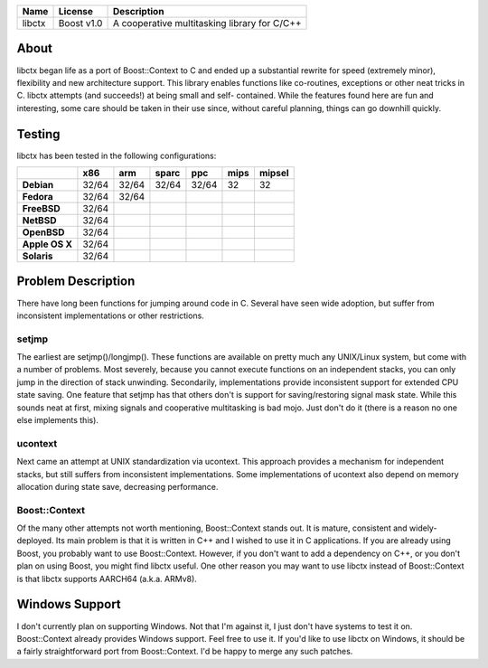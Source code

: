+--------+------------+----------------------------------------------+
| Name   | License    | Description                                  |
+========+============+==============================================+
| libctx | Boost v1.0 | A cooperative multitasking library for C/C++ |
+--------+------------+----------------------------------------------+

About
=======
libctx began life as a port of Boost::Context to C and ended up a substantial
rewrite for speed (extremely minor), flexibility and new architecture support.
This library enables functions like co-routines, exceptions or other neat
tricks in C. libctx attempts (and succeeds!) at being small and self-
contained. While the features found here are fun and interesting, some care
should be taken in their use since, without careful planning, things can go
downhill quickly.

Testing
=======
libctx has been tested in the following configurations:

+----------------+-------+-------+-------+-------+--------+--------+
|                |  x86  |  arm  | sparc |  ppc  |  mips  | mipsel |
+================+=======+=======+=======+=======+========+========+
| **Debian**     | 32/64 | 32/64 | 32/64 | 32/64 |   32   |   32   |
+----------------+-------+-------+-------+-------+--------+--------+
| **Fedora**     | 32/64 | 32/64 |       |       |        |        |
+----------------+-------+-------+-------+-------+--------+--------+
| **FreeBSD**    | 32/64 |       |       |       |        |        |
+----------------+-------+-------+-------+-------+--------+--------+
| **NetBSD**     | 32/64 |       |       |       |        |        |
+----------------+-------+-------+-------+-------+--------+--------+
| **OpenBSD**    | 32/64 |       |       |       |        |        |
+----------------+-------+-------+-------+-------+--------+--------+
| **Apple OS X** | 32/64 |       |       |       |        |        |
+----------------+-------+-------+-------+-------+--------+--------+
| **Solaris**    | 32/64 |       |       |       |        |        |
+----------------+-------+-------+-------+-------+--------+--------+

Problem Description
===================
There have long been functions for jumping around code in C. Several have seen
wide adoption, but suffer from inconsistent implementations or other
restrictions.

setjmp
------
The earliest are setjmp()/longjmp(). These functions are available on pretty
much any UNIX/Linux system, but come with a number of problems. Most severely,
because you cannot execute functions on an independent stacks, you can only
jump in the direction of stack unwinding. Secondarily, implementations provide
inconsistent support for extended CPU state saving. One feature that setjmp
has that others don't is support for saving/restoring signal mask state. While
this sounds neat at first, mixing signals and cooperative multitasking is bad
mojo. Just don't do it (there is a reason no one else implements this).

ucontext
--------
Next came an attempt at UNIX standardization via ucontext. This approach
provides a mechanism for independent stacks, but still suffers from
inconsistent implementations. Some implementations of ucontext also depend on
memory allocation during state save, decreasing performance.

Boost::Context
--------------
Of the many other attempts not worth mentioning, Boost::Context stands out. It
is mature, consistent and widely-deployed. Its main problem is that it is
written in C++ and I wished to use it in C applications. If you are already
using Boost, you probably want to use Boost::Context. However, if you don't
want to add a dependency on C++, or you don't plan on using Boost, you might
find libctx useful. One other reason you may want to use libctx instead of
Boost::Context is that libctx supports AARCH64 (a.k.a. ARMv8).

Windows Support
===============
I don't currently plan on supporting Windows. Not that I'm against
it, I just don't have systems to test it on. Boost::Context already
provides Windows support. Feel free to use it. If you'd like to use
libctx on Windows, it should be a fairly straightforward port from
Boost::Context. I'd be happy to merge any such patches.
